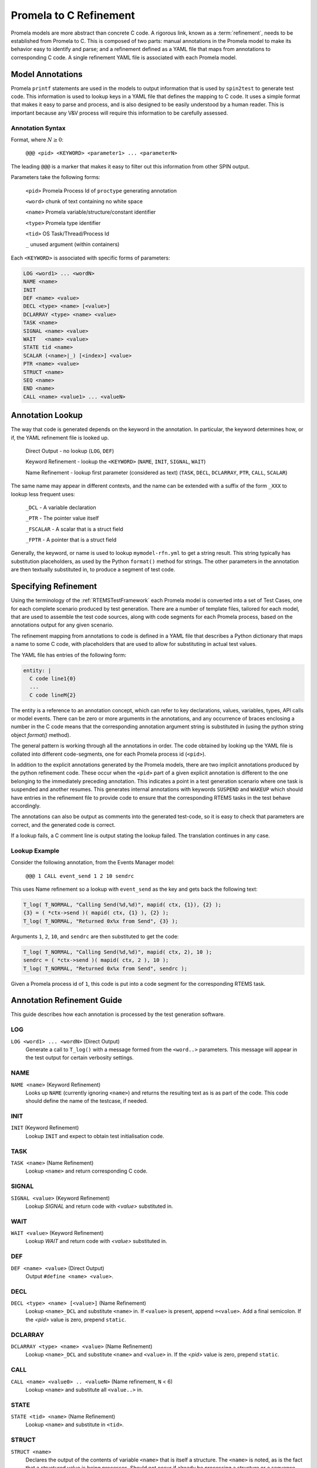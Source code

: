 .. SPDX-License-Identifier: CC-BY-SA-4.0

.. Copyright (C) 2022 Trinity College Dublin

Promela to C Refinement
=======================

Promela models are more abstract than concrete C code. 
A rigorous link, known as a :term:`refinement`, needs to be established
from Promela to C. 
This is composed of two parts: 
manual annotations in the Promela model to make its behavior easy
to identify and parse; 
and a refinement defined as a YAML file that maps from
annotations to corresponding C code. 
A single refinement YAML file is associated with each Promela model.

Model Annotations
-----------------

Promela ``printf`` statements are used in the models to output information that
is used by ``spin2test`` to generate test code. This information is used to
lookup keys in a YAML file that defines the mapping to C code. It uses a simple
format that makes it easy to parse and process, and is also designed to be
easily understood by a human reader. This is important because any V&V process
will require this information to be carefully assessed.

Annotation Syntax
^^^^^^^^^^^^^^^^^

Format, where :math:`N \geq 0`:

  ``@@@ <pid> <KEYWORD> <parameter1> ... <parameterN>``

The leading ``@@@`` is a marker that makes it easy to filter out this
information from other SPIN output.

Parameters take the following forms:

  ``<pid>``  Promela Process Id of ``proctype`` generating annotation

  ``<word>`` chunk of text containing no white space

  ``<name>`` Promela variable/structure/constant identifier

  ``<type>`` Promela type identifier

  ``<tid>``  OS Task/Thread/Process Id

  ``_``  unused argument (within containers)

Each ``<KEYWORD>`` is associated with specific forms of parameters:

.. code-block:: none

  LOG <word1> ... <wordN>
  NAME <name>
  INIT
  DEF <name> <value>
  DECL <type> <name> [<value>]
  DCLARRAY <type> <name> <value>
  TASK <name>
  SIGNAL <name> <value>
  WAIT   <name> <value>
  STATE tid <name>
  SCALAR (<name>|_) [<index>] <value>
  PTR <name> <value>
  STRUCT <name>
  SEQ <name>
  END <name>
  CALL <name> <value1> ... <valueN>


Annotation Lookup
-----------------

The way that code is generated depends on the keyword in the annotation.
In particular, the keyword determines how, or if,
the YAML refinement file is looked up.

  Direct Output - no lookup
  (``LOG``, ``DEF``)

  Keyword Refinement - lookup the ``<KEYWORD>``
  (``NAME``, ``INIT``, ``SIGNAL``, ``WAIT``)

  Name Refinement - lookup first parameter (considered as text)
  (``TASK``, ``DECL``, ``DCLARRAY``, ``PTR``, ``CALL``, ``SCALAR``)

The same name may appear in different contexts,
and the name can be extended with a suffix of the form
``_XXX`` to lookup less frequent uses:

  ``_DCL`` - A variable declaration

  ``_PTR`` - The pointer value itself

  ``_FSCALAR`` - A scalar that is a struct field

  ``_FPTR`` - A pointer that is a struct field

Generally, the keyword, or name is used to lookup ``mymodel-rfn.yml`` to get a
string result. This string typically has substitution placeholders, as used by
the Python ``format()`` method for strings. The other parameters in the
annotation are then textually substituted in, to produce a segment of test code.


Specifying Refinement
---------------------

Using the terminology of the :ref:`RTEMSTestFramework`
each Promela model is converted into a set of Test Cases, 
one for each complete scenario produced by test generation. 
There are a number of template files, tailored for each model, 
that are used to assemble the test code sources, 
along with code segments for each Promela process, 
based on the annotations output for any given scenario.


The refinement mapping from annotations to code is defined in a YAML file that
describes a Python dictionary that maps a name to some C code, with placeholders
that are used to allow for substituting in actual test values.

The YAML file has entries of the following form:

.. code:: yaml

    entity: |
      C code line1{0}
      ...
      C code lineM{2}

The entity is a reference to an annotation concept, which can refer to key
declarations, values, variables, types, API calls or model events. There can be
zero or more arguments in the annotations, and any occurrence of braces
enclosing a number in the C code means that the corresponding annotation
argument string is substituted in (using the python string object `format()`
method).

The general pattern is working through all the annotations in order. The
code obtained by looking up the YAML file is collated into different
code-segments, one for each Promela process id (``<pid>``).

In addition to the explicit annotations generated by the Promela models, there
are two implicit annotations produced by the python refinement code. These
occur when the ``<pid>`` part of a given explicit annotation is different to the
one belonging to the immediately preceding annotation. This indicates a point in
a test generation scenario where one task is suspended and another resumes. This
generates internal annotations with keywords ``SUSPEND`` and ``WAKEUP`` which
should have entries in the refinement file to provide code to ensure that the
corresponding RTEMS tasks in the test behave accordingly.

The annotations can also be output as comments into the generated test-code, so
it is easy to check that parameters are correct, and the generated code is
correct.

If a lookup fails, a C comment line is output stating the lookup failed. 
The translation continues in any case.

Lookup Example
^^^^^^^^^^^^^^

Consider the following annotation, from the Events Manager model:

  ``@@@ 1 CALL event_send 1 2 10 sendrc``

This uses Name refinement so a lookup  with ``event_send`` as the key
and gets back the following text:

.. code-block:: python3

  T_log( T_NORMAL, "Calling Send(%d,%d)", mapid( ctx, {1}), {2} );
  {3} = ( *ctx->send )( mapid( ctx, {1} ), {2} );
  T_log( T_NORMAL, "Returned 0x%x from Send", {3} );

Arguments ``1``, ``2``, ``10``, and ``sendrc``
are then substituted to get the code:

.. code-block:: c

  T_log( T_NORMAL, "Calling Send(%d,%d)", mapid( ctx, 2), 10 );
  sendrc = ( *ctx->send )( mapid( ctx, 2 ), 10 );
  T_log( T_NORMAL, "Returned 0x%x from Send", sendrc );

Given a Promela process id of ``1``, this code is put into  a code segment
for the corresponding RTEMS task.


Annotation Refinement Guide
---------------------------

This guide describes how each annotation is processed 
by the test generation software.

LOG
^^^

``LOG <word1> ... <wordN>`` (Direct Output)
    Generate a call to ``T_log()`` with a message formed from the ``<word..>``
    parameters.
    This message will appear in the test output for certain verbosity settings.

NAME
^^^^

``NAME <name>`` (Keyword Refinement)
    Looks up ``NAME`` (currently ignoring ``<name>``) and returns the resulting
    text as is as part of the code. This code should define the name of the
    testcase, if needed.

INIT
^^^^

``INIT`` (Keyword Refinement)
    Lookup ``INIT`` and expect to obtain test initialisation code.

TASK
^^^^

``TASK <name>`` (Name Refinement)
    Lookup ``<name>`` and return corresponding C code.

SIGNAL
^^^^^^

``SIGNAL <value>`` (Keyword Refinement)
    Lookup `SIGNAL` and return code with `<value>` substituted in.

WAIT
^^^^

``WAIT <value>`` (Keyword Refinement)
    Lookup `WAIT` and return code with `<value>` substituted in.

DEF
^^^

``DEF <name> <value>`` (Direct Output)
    Output ``#define <name> <value>``.

DECL
^^^^

``DECL <type> <name> [<value>]`` (Name Refinement)
    Lookup ``<name>_DCL`` and substitute ``<name>`` in. If ``<value>`` is
    present, append ``=<value>``. Add a final semicolon. If the `<pid>` value
    is zero, prepend ``static``.

DCLARRAY
^^^^^^^^

``DCLARRAY <type> <name> <value>`` (Name Refinement)
    Lookup ``<name>_DCL`` and substitute ``<name>`` and ``<value>`` in. If the
    `<pid>` value is zero, prepend ``static``.

CALL
^^^^

``CALL <name> <value0> .. <valueN>`` (Name refinement, ``N`` < 6)
    Lookup ``<name>`` and substitute all ``<value..>`` in.

STATE
^^^^^

``STATE <tid> <name>`` (Name Refinement)
    Lookup ``<name>`` and substitute in ``<tid>``.

STRUCT
^^^^^^

``STRUCT <name>``
    Declares the output of the contents of variable ``<name>``
    that is itself a structure. The ``<name>`` is noted, as is the fact 
    that a structured value is being processes. 
    Should not occur if already be processing a structure or a sequence.

SEQ
^^^

``SEQ <name>``
    Declares the output of the contents of array variable ``<name>``.
    The ``<name>`` is noted, as is the fact that an array is being processed.
    Values are accumulated in a string now initialsed to empty. 
    Should not occur if already processing a structure or a sequence.

PTR
^^^

``PTR <name> <value>`` (Name Refinement)
    If not inside a ``STRUCT``, lookup ``<name>_PTR``. Two lines of code should
    be returned. If the ``<value>`` is zero, use the first line, otherwise use
    the second with ``<value>`` substituted in. This is required to handle NULL
    pointers.

    If inside a ``STRUCT``, lookup ``<name>_FPTR``. Two lines of code should
    be returned. If the ``<value>`` is zero, use the first line, otherwise use
    the second with ``<value>`` substituted in. This is required to handle NULL
    pointers.

SCALAR
^^^^^^

There are quite a few variations here.

``SCALAR _ <value>``
    Should only be used inside a ``SEQ``. A space and ``<value>`` is appended
    to the string being accumulated by this ``SEQ``.

``SCALAR <name> <value>`` (Name Refinement)
    If not inside a ``STRUCT``, lookup ``<name>``, and substitute ``<value>``
    into the resulting code.

    If inside a ``STRUCT``, lookup ``<name>_FSCALAR`` and substitute the saved
    ``STRUCT`` name and ``<value>`` into the resulting code.

    This should not be used inside a ``SEQ``.

``SCALAR <name> <index> <value>`` (Name Refinement)
    If not inside a ``STRUCT``, lookup ``<name>``, and substitute ``<index>``
    and ``<value>`` into the resulting code.

    If inside a ``STRUCT``, lookup ``<name>_FSCALAR`` and substitute the saved
    ``STRUCT`` name and ``<value>`` into the resulting code.

    This should not be used inside a ``SEQ``.

END
^^^

``END <name>``
    If inside a ``STRUCT``, terminates processing a
    structured variable.

    If inside a ``SEQ``, lookup ``<name>_SEQ``. For each line of code obtained,
    substitute in the saved sequence string. 
    Terminates processing a sequence/array variable.

    This should not be encountered outside of a ``STRUCT`` or ``SEQ``.

SUSPEND and WAKEUP
^^^^^^^^^^^^^^^^^^

A change of Promela process id from ``oldid`` to ``newid`` has been found. 
Increment a counter that tracks the number of such changes.

``SUSPEND``  (Keyword Refinement)

    Lookup ``SUSPEND`` and substitute in the counter value, ``oldid`` and
    ``newid``.

``WAKEUP``  (Keyword Refinement)

    Lookup ``WAKEUP`` and substitute in the counter value, ``newid`` and
    ``oldid``.

Annotation Ordering
-------------------

While most annotations occur in an order determined by any given test scenario,
there are some annotations that need to be issued first. These are, in order:
``NAME``, ``DEF``, ``DECL`` and ``DCLARRAY``, and finally, ``INIT``.


Test Code Assembly
------------------

The code snippets produced by refining annotations are not enough.
We also need boilerplate code to setup, coordinate and teardown the tests,
as well as providing useful C support functions.

For a model called `mymodel` the following files are required:

* ``mymodel.pml`` - the Promela model
* ``mymodel-rfn.yml`` - the model refinement to C test code
* ``tc-mymodel.c`` - the testcase setup C file
* ``tr-mymodel.h`` - the test-runner header file
* ``tr-mymodel.c`` - the test-runner setup C file

The following files are templates used to assemble
a single test-runner C file
for each scenario generated by the Promela model:

* ``mymodel-pre.h`` - preamble material at the start
* ``mymodel-run.h`` - test runner material
* ``mymodel-post.h`` - postamble material at the end.

The process is entirely automated:

.. code-block:: shell

  tbuild all mymodel

The steps of the process are as follows:

Scenario Generation
^^^^^^^^^^^^^^^^^^^

When SPIN is invoked to find all scenarios,
it will produce a number (N) of counterexample files
with a ``.trail`` extension.
These files hold numeric data that refer to SPIN internals.

.. code-block:: none

  mymodel.pml1.trail
  ...
  mymodel.pmlN.trail

SPIN is then used to take each trail file and produce a human-readable
text file, using the same format as the SPIN simulation output.
SPIN numbers files from 1 up, 
whereas the RTEMS convention is to number things,
including filenames, from zero.
SPIN is used to produce readable output in text files with a ``.spn`` extension,
with 1 subtracted from the trail file number.
This results in the following files:

.. code-block:: shell

  mymodel-0.spn
  ...
  mymodel-{N-1}.spn

Test Code Generation
^^^^^^^^^^^^^^^^^^^^

Each SPIN output file ``mymodel-I.spn`` 
is converted to a C test runner file ``tr-mymodel-I.c``
by concatenating the following components:

``mymodel-pre.h``
    This is a fairly standard first part of an RTEMS test C file.
    It is used unchanged.

refined test segments
  The annotations in ``mymodel-I.spn`` are converted, in order,
  into test code snippets using the refinement file ``mymodel-rfn.yml``.
  Snippets are gathered into distinct code segments based on the Promela
  process number reported in each annotation.
  Each code segment is used to construct a C function called
  ``TestSegmentP()``, where ``P`` is the relevant process number.

``mymodel-post.h``
    This is static code that declares the top-level RTEMS Tasks
    used in the test.
    These are where the code segments above get invoked.

``mymodel-run.h``
   This defines top-level C functions that implement a given test runner. The top-level function has a name like ``RtemsMyModel_Run``
   This is not valid C as it needs to produce a name parameterized by 
   the relevant scenario number. It contains Python string format substitution 
   placeholders that allow the relevant number to be added to end of the 
   function name. So the above run function actually appears in this file as ``RtemsMyModel_Run{0}``, so ``I`` will be substituted in for ``{0}`` to result in the name ``RtemsMyModel_RunI``.
   In particular, it invokes ``TestSegment0()`` which contains code 
   generated from Promela process 0, which is the main model function.
   This declares test variables, and initializes them.

These will generate test-runner test files as follows:

.. code-block:: none

  tr-mymodel-0.c
  ...
  tr-mymodel-{N-1}.c

In addition, the test case file ``tc-mymodel.c`` needs to have entries added
manually of the form below, for ``I`` in the range 0 to N-1.:

.. code-block:: c

  T_TEST_CASE( RtemsMyModelI )
  {
    RtemsMyModel_RunI(
      ...
    );
  }

These define the individual test cases in the model, each corresponding to precisely one SPIN scenario.

Test Code Deployment
^^^^^^^^^^^^^^^^^^^^

All files starting with ``tc-`` or ``tr-`` are copied to the
relevant testsuite directory.
At present, this is ``testsuites/validation`` at the top level in
the ``rtems`` repository.
All the names of the above files with a ``.c`` extension are added
into a YAML file that
defines the Promela generated-test sources.
At present, this
is ``spec/build/testsuites/validation/model-0.yml``
at the top-level in the ``rtems`` repository.
They appear in the YAML file under the ``source`` key:

.. code-block:: yaml

  source:
  - testsuites/validation/tc-mymodel.c
  - testsuites/validation/tr-mymodel-0.c
  ...
  - testsuites/validation/tr-mymodel-{N-1}.c
  - testsuites/validation/ts-model-0.c

Performing Tests
^^^^^^^^^^^^^^^^

At this point build RTEMS as normal. e.g., with ``waf``,
and the tests will get built.
The executable will be found in the designated build directory,
*(e.g.):*

 ``rtems/build/sparc/gr740/testsuites/validation/ts-model-0.exe``

 This can be run using the simulator, 
 or directly on the hardware, if available.

 Both building the code and running on the simulator is also automated
 (see :ref:`FormalToolSetup`).

Traceability
------------

Traceability between requirements, specifications, designs, code, and tests, 
is a key part of any qualification/certification effort. The test generation
methodology developed here supports this in two ways, when refining an
annotation:

1.  If the annotation is for a declaration of some sort, the annotation itself
    is added as a comment to the output code, just before the refined declaration.

    .. code-block:: c

      // @@@ 0 NAME Chain_AutoGen
      // @@@ 0 DEF MAX_SIZE 8
      #define MAX_SIZE 8
      // @@@ 0 DCLARRAY Node memory MAX_SIZE
      static item memory[MAX_SIZE];
      // @@@ 0 DECL unsigned nptr NULL
      static item * nptr = NULL;
      // @@@ 0 DECL Control chain
      static rtems_chain_control chain;

2.  If the annotation is for a test of some sort, a call to ``T_log()`` is
    generated with the annotation as its text, just before the test code.
    
    .. code-block:: c

      T_log(T_NORMAL,"@@@ 0 INIT");
      rtems_chain_initialize_empty( &chain );
      T_log(T_NORMAL,"@@@ 0 SEQ chain");
      T_log(T_NORMAL,"@@@ 0 END chain");
      show_chain( &chain, ctx->buffer );
      T_eq_str( ctx->buffer, " 0" );

In addition to traceability, these also help when debugging models, refinement
files, and the resulting test code. 
